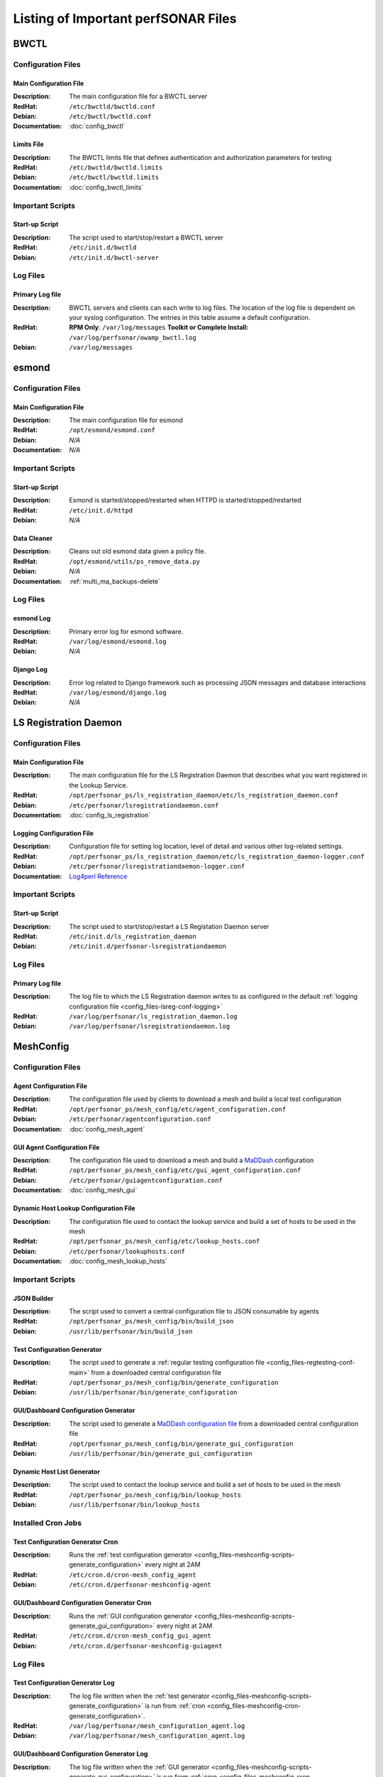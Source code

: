 ***************************************
Listing of Important perfSONAR Files
***************************************

BWCTL
======

Configuration Files
--------------------

.. _config_files-bwctl-conf-main:

Main Configuration File
##########################

:Description: The main configuration file for a BWCTL server
:RedHat: ``/etc/bwctld/bwctld.conf``
:Debian: ``/etc/bwctl/bwctld.conf``
:Documentation: :doc:`config_bwctl`

.. _config_files-bwctl-conf-limits:

Limits File
##########################

:Description: The BWCTL limits file that defines authentication and authorization parameters for testing
:RedHat: ``/etc/bwctld/bwctld.limits``
:Debian: ``/etc/bwctl/bwctld.limits``
:Documentation: :doc:`config_bwctl_limits`


Important Scripts
-----------------

.. _config_files-bwctl-scripts-startup:

Start-up Script
##########################

:Description: The script used to start/stop/restart a BWCTL server
:RedHat: ``/etc/init.d/bwctld``
:Debian: ``/etc/init.d/bwctl-server``

Log Files
---------

.. _config_files-bwctl-logs-primary:

Primary Log file
##########################
:Description: BWCTL servers and clients can each write to log files. The location of the log file is dependent on your syslog configuration. The entries in this table assume a default configuration. 
:RedHat: **RPM Only**: ``/var/log/messages`` **Toolkit or Complete Install:** ``/var/log/perfsonar/owamp_bwctl.log``
:Debian: ``/var/log/messages`` 


esmond
======

Configuration Files
--------------------

.. _config_files-esmond-conf-main:

Main Configuration File 
#######################
:Description: The main configuration file for esmond
:RedHat: ``/opt/esmond/esmond.conf``
:Debian: *N/A*
:Documentation: *N/A*

Important Scripts
-----------------

.. _config_files-esmond-scripts-startup:

Start-up Script
##########################
:Description: Esmond is started/stopped/restarted when HTTPD is started/stopped/restarted 
:RedHat: ``/etc/init.d/httpd``
:Debian: *N/A*

.. _config_files-esmond-scripts-ps_remove_data:

Data Cleaner
##########################
:Description: Cleans out old esmond data given a policy file.
:RedHat: ``/opt/esmond/utils/ps_remove_data.py``
:Debian: *N/A*
:Documentation: :ref:`multi_ma_backups-delete`

Log Files
---------

.. _config_files-esmond-logs-esmond:

esmond Log
##########################
:Description: Primary error log for esmond software.
:RedHat: ``/var/log/esmond/esmond.log``
:Debian: *N/A* 

.. _config_files-esmond-logs-django:

Django Log
##########################
:Description: Error log related to Django framework such as processing JSON messages and database interactions 
:RedHat: ``/var/log/esmond/django.log``
:Debian: *N/A* 

LS Registration Daemon
=======================

Configuration Files
--------------------

.. _config_files-lsreg-conf-main:

Main Configuration File
#############################
:Description: The main configuration file for the LS Registration Daemon that describes what you want registered in the Lookup Service.
:RedHat: ``/opt/perfsonar_ps/ls_registration_daemon/etc/ls_registration_daemon.conf``
:Debian: ``/etc/perfsonar/lsregistrationdaemon.conf``
:Documentation: :doc:`config_ls_registration`

.. _config_files-lsreg-conf-logging:

Logging Configuration File
#############################
:Description: Configuration file for setting log location, level of detail and various other log-related settings.
:RedHat: ``/opt/perfsonar_ps/ls_registration_daemon/etc/ls_registration_daemon-logger.conf``
:Debian: ``/etc/perfsonar/lsregistrationdaemon-logger.conf``
:Documentation: `Log4perl Reference <http://search.cpan.org/~mschilli/Log-Log4perl-1.46/lib/Log/Log4perl.pm>`_

Important Scripts
-----------------

.. _config_files-lsreg-scripts-startup:

Start-up Script
##########################
:Description: The script used to start/stop/restart a LS Registation Daemon server
:RedHat: ``/etc/init.d/ls_registration_daemon``
:Debian: ``/etc/init.d/perfsonar-lsregistrationdaemon``


Log Files
---------

.. _config_files-lsreg-logs-primary:

Primary Log file
##########################
:Description: The log file to which the LS Registration daemon writes to as configured in the default :ref:`logging configuration file <config_files-lsreg-conf-logging>`
:RedHat: ``/var/log/perfsonar/ls_registration_daemon.log``
:Debian: ``/var/log/perfsonar/lsregistrationdaemon.log`` 


MeshConfig
==========

Configuration Files
--------------------

.. _config_files-meshconfig-conf-agent:

Agent Configuration File
#############################
:Description: The configuration file used by clients to download a mesh and build a local test configuration
:RedHat: ``/opt/perfsonar_ps/mesh_config/etc/agent_configuration.conf``
:Debian: ``/etc/perfsonar/agentconfiguration.conf``
:Documentation: :doc:`config_mesh_agent`

.. _config_files-meshconfig-conf-gui_agent:

GUI Agent Configuration File
#############################
:Description: The configuration file used to download a mesh and build a `MaDDash <http://software.es.net/maddash>`_ configuration
:RedHat: ``/opt/perfsonar_ps/mesh_config/etc/gui_agent_configuration.conf``
:Debian: ``/etc/perfsonar/guiagentconfiguration.conf``
:Documentation: :doc:`config_mesh_gui`

.. _config_files-meshconfig-conf-lookup_hosts:

Dynamic Host Lookup Configuration File
#######################################
:Description: The configuration file used to contact the lookup service and build a set of hosts to be used in the mesh
:RedHat: ``/opt/perfsonar_ps/mesh_config/etc/lookup_hosts.conf``
:Debian: ``/etc/perfsonar/lookuphosts.conf``
:Documentation: :doc:`config_mesh_lookup_hosts`


Important Scripts
-----------------

.. _config_files-meshconfig-scripts-json:

JSON Builder
############
:Description: The script used to convert a central configuration file to JSON consumable by agents
:RedHat: ``/opt/perfsonar_ps/mesh_config/bin/build_json``
:Debian: ``/usr/lib/perfsonar/bin/build_json``

.. _config_files-meshconfig-scripts-generate_configuration:

Test Configuration Generator
#############################
:Description: The script used to generate a :ref:`regular testing configuration file <config_files-regtesting-conf-main>` from a downloaded central configuration file
:RedHat: ``/opt/perfsonar_ps/mesh_config/bin/generate_configuration``
:Debian: ``/usr/lib/perfsonar/bin/generate_configuration``

.. _config_files-meshconfig-scripts-generate_gui_configuration:

GUI/Dashboard Configuration Generator
#####################################
:Description: The script used to generate a `MaDDash configuration file <http://software.es.net/maddash/config_server.html>`_ from a downloaded central configuration file
:RedHat: ``/opt/perfsonar_ps/mesh_config/bin/generate_gui_configuration``
:Debian: ``/usr/lib/perfsonar/bin/generate_gui_configuration``

.. _config_files-meshconfig-scripts-lookup_hosts:

Dynamic Host List Generator
###########################
:Description: The script used to contact the lookup service and build a set of hosts to be used in the mesh
:RedHat: ``/opt/perfsonar_ps/mesh_config/bin/lookup_hosts``
:Debian: ``/usr/lib/perfsonar/bin/lookup_hosts``

Installed Cron Jobs
-------------------

.. _config_files-meshconfig-cron-generate_configuration:

Test Configuration Generator Cron
#####################################
:Description: Runs the :ref:`test configuration generator <config_files-meshconfig-scripts-generate_configuration>` every night at 2AM
:RedHat: ``/etc/cron.d/cron-mesh_config_agent``
:Debian: ``/etc/cron.d/perfsonar-meshconfig-agent``

.. _config_files-meshconfig-cron-generate_gui_configuration:

GUI/Dashboard Configuration Generator Cron
###########################################
:Description: Runs the :ref:`GUI configuration generator <config_files-meshconfig-scripts-generate_gui_configuration>` every night at 2AM
:RedHat: ``/etc/cron.d/cron-mesh_config_gui_agent``
:Debian: ``/etc/cron.d/perfsonar-meshconfig-guiagent``

Log Files
---------

.. _config_files-meshconfig-logs-generate_configuration:

Test Configuration Generator Log
################################
:Description: The log file written when the :ref:`test generator <config_files-meshconfig-scripts-generate_configuration>` is run from :ref:`cron <config_files-meshconfig-cron-generate_configuration>`.
:RedHat: ``/var/log/perfsonar/mesh_configuration_agent.log``
:Debian: ``/var/log/perfsonar/mesh_configuration_agent.log`` 

.. _config_files-meshconfig-logs-generate_gui_configuration:

GUI/Dashboard Configuration Generator Log
############################################
:Description: The log file written when the :ref:`GUI generator <config_files-meshconfig-scripts-generate_gui_configuration>` is run from :ref:`cron <config_files-meshconfig-cron-generate_gui_configuration>`.
:RedHat: ``/var/log/perfsonar/mesh_configuration_gui_agent.log``
:Debian: ``/var/log/perfsonar/mesh_configuration_gui_agent.log`` 

OWAMP
======

Configuration Files
--------------------

.. _config_files-owamp-conf-main:

Main Configuration File
##########################

:Description: The main configuration file for an OWAMP server
:RedHat: ``/etc/owampd/owampd.conf``
:Debian: ``/etc/owampd/owampd.conf``
:Documentation: :doc:`config_owamp`

.. _config_files-owamp-conf-limits:

Limits File
##########################

:Description: The OWAMP limits file that defines authentication and authorization parameters for testing
:RedHat: ``/etc/owampd/owampd.limits``
:Debian: ``/etc/owampd/owampd.limits``
:Documentation: :doc:`config_owamp_limits`


Important Scripts
-----------------

.. _config_files-owamp-scripts-startup:

Start-up Script
##########################

:Description: The script used to start/stop/restart an OWAMP server
:RedHat: ``/etc/init.d/owampd``
:Debian: ``/etc/init.d/owampd``

Log Files
---------

.. _config_files-owamp-logs-primary:

Primary Log file
##########################
:Description: OWAMP servers and clients can each write to log files. The location of the log file is dependent on your syslog configuration. The entries in this table assume a default configuration. 
:RedHat: **RPM Only**: ``/var/log/messages`` **Toolkit or Complete Install:** ``/var/log/perfsonar/owamp_bwctl.log``
:Debian: ``/var/log/messages`` 

Regular Testing
================

Configuration Files
--------------------

.. _config_files-regtesting-conf-main:

Main Configuration File
#############################
:Description: The main configuration file for Regular Testing that describes the schedule of tests to run.
:RedHat: ``/opt/perfsonar_ps/regular_testing/etc/regular_testing.conf``
:Debian: ``/etc/perfsonar/regulartesting.conf``
:Documentation: :doc:`config_regular_testing`

.. _config_files-regtesting-conf-logging:

Logging Configuration File
#############################
:Description: Configuration file for setting log location, level of detail and various other log-related settings.
:RedHat: ``/opt/perfsonar_ps/regular_testing/etc/regular_testing-logger.conf``
:Debian: ``/etc/perfsonar/regulartesting-logger.conf``
:Documentation: `Log4perl Reference <http://search.cpan.org/~mschilli/Log-Log4perl-1.46/lib/Log/Log4perl.pm>`_

Important Scripts
-----------------

.. _config_files-regtesting-scripts-startup:

Start-up Script
##########################
:Description: The script used to start/stop/restart Regular Testing
:RedHat: ``/etc/init.d/regular_testing``
:Debian: ``/etc/init.d/perfsonar-regulartesting``


Log Files
---------

.. _config_files-regtesting-logs-primary:

Primary Log file
##########################
:Description: The log file to which Regular Testing writes as configured in the default :ref:`logging configuration file <config_files-regtesting-conf-logging>`
:RedHat: ``/var/log/perfsonar/regular_testing.log``
:Debian: ``/var/log/perfsonar/regulartesting.log``



Toolkit
========

Configuration Files
--------------------

.. note:: The Toolkit contains other configuration files but in general non-developers should not be changing them. As such they are not listed here.

.. _config_files-toolkit-conf-clean_esmond_db:

Measurement Archive Data Retention Policy
#########################################
:Description: The configuration file used by the :ref:`esmond data cleaner <config_files-esmond-scripts-ps_remove_data>` script when running in the :ref:`cron <config_files-toolkit-cron-clean_esmond_db>` installed by the Toolkit.
:RedHat: ``/opt/perfsonar_ps/toolkit/etc/clean_esmond_db.conf``
:Debian: *N/A*
:Documentation: :ref:`multi_ma_backups-delete`


Important Scripts
-----------------

.. _config_files-toolkit-scripts-nptoolkit_configure:

Toolkit Configuration Script
###########################################
:Description: A script to help configure users and other basic features of the Toolkit. 
:RedHat: ``/opt/perfsonar_ps/toolkit/scripts/nptoolkit-configure.py``
:Debian: *N/A*
:Documentation: :doc:`manage_users`

.. _config_files-toolkit-scripts-config_daemon:

Configuration Daemon Start-up Script
#######################################
:Description: The script used to start/stop/restart the service used by the administrative web interface to configure the host
:RedHat: ``/etc/init.d/config_daemon``
:Debian: *N/A*

.. _config_files-toolkit-scripts-configure_nic_parameters:

Network Interface Card Configuration Script
###########################################
:Description: The script detects if NDT or NPAD is running and makes necessary configuration changes to NIC if they are. 
:RedHat: ``/etc/init.d/configure_nic_parameters``
:Debian: *N/A*

.. _config_files-toolkit-scripts-generate_motd:

'Message of the Day' Script
###########################################
:Description: Generates the login message on start-up that appears to command-line users
:RedHat: ``/etc/init.d/generate_motd``
:Debian: *N/A*

.. _config_files-toolkit-scripts-psb_to_esmond:

Measurement Archive Upgrade Script
###########################################
:Description: Upgrades data from a pre-3.4 Toolkit to the current version. If there is no data to upgrade then it exits.
:RedHat: ``/etc/init.d/psb_to_esmond``
:Debian: *N/A*

.. _config_files-toolkit-scripts-mod_interface_route:

Multi-Interface Routing Setup Script
###########################################
:Description: A script to help with the configuration of routing for hosts running tests on multiple interfaces.
:RedHat: ``/opt/perfsonar_ps/toolkit/scripts/mod_interface_route``
:Debian: *N/A*
:Documentation: :doc:`manage_dual_xface`


Installed Cron Jobs
-------------------

.. _config_files-toolkit-cron-clean_esmond_db:

Measurement Archive Data Cleaner
#####################################
:Description: Cleans out data in the measurement archive according to retention policy in :ref:`config_files-toolkit-conf-clean_esmond_db`. Runs at 2:30AM every morning.
:RedHat: ``/etc/cron.d/cron-clean_esmond_db``
:Debian: *N/A*

.. _config_files-toolkit-cron-service_watcher:

Regular Service Restarts and Maintenance
###########################################
:Description: Verifies expected processes are running every hour and performs a regular restart of services that require it every moring at 1:05AM. It also cleans out stale files from OWAMP and Regular Testing at this time.
:RedHat: ``/etc/cron.d/cron-service_watcher``
:Debian: *N/A*

Log Files
---------

.. _config_files-toolkit-logs-config_daemon:

Configuration Daemon Log
##########################
:Description: The log file for the :ref:`configuration daemon <config_files-toolkit-scripts-config_daemon>`
:RedHat: ``/var/log/perfsonar/config_daemon.log``
:Debian: *N/A*

.. _config_files-toolkit-logs-psb_to_esmond:

Measurement Archive Upgrade Log
################################
:Description: The log file for the measurement archive :ref:`upgrade script <config_files-toolkit-scripts-psb_to_esmond>`
:RedHat: ``/var/log/perfsonar/psb_to_esmond.log``
:Debian: *N/A*

.. _config_files-toolkit-logs-service_watcher:

Service Watcher Log
################################
:Description: Logs generated by the :ref:`cron <config_files-toolkit-cron-service_watcher>` that verifies services are running and performs regular restarts/maintenance.
:RedHat: ``/var/log/perfsonar/service_watcher.log`` and ``/var/log/perfsonar/service_watcher_error.log``
:Debian: *N/A*

Web Interface Logs
################################
:Description: Log files for the web interface.
:RedHat: ``/var/log/perfsonar/web_admin/web_admin.log``
:Debian: *N/A*


